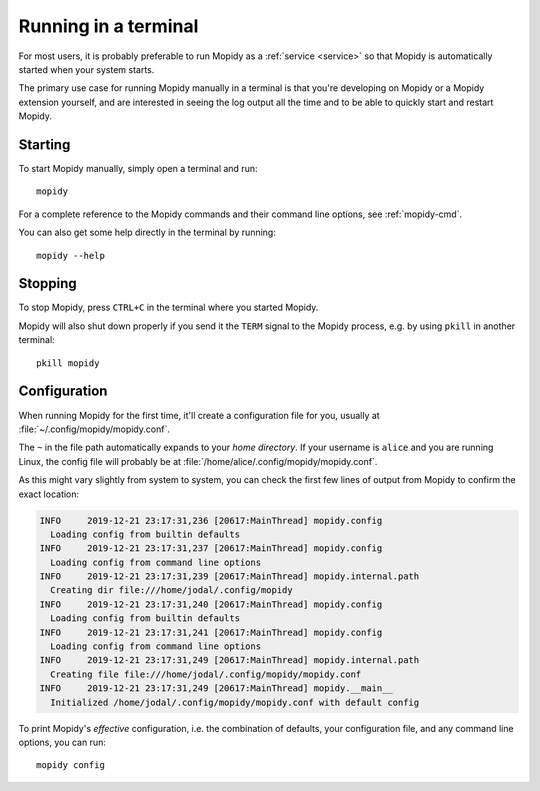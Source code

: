 .. _terminal:

*********************
Running in a terminal
*********************

For most users, it is probably preferable to run Mopidy as a :ref:`service
<service>` so that Mopidy is automatically started when your system starts.

The primary use case for running Mopidy manually in a terminal is that you're
developing on Mopidy or a Mopidy extension yourself, and are interested in
seeing the log output all the time and to be able to quickly start and
restart Mopidy.


Starting
========

To start Mopidy manually, simply open a terminal and run::

    mopidy

For a complete reference to the Mopidy commands and their command line options,
see :ref:`mopidy-cmd`.

You can also get some help directly in the terminal by running::

    mopidy --help


Stopping
========

To stop Mopidy, press ``CTRL+C`` in the terminal where you started Mopidy.

Mopidy will also shut down properly if you send it the ``TERM`` signal to the
Mopidy process, e.g. by using ``pkill`` in another terminal::

    pkill mopidy


Configuration
=============

When running Mopidy for the first time, it'll create a configuration
file for you, usually at :file:`~/.config/mopidy/mopidy.conf`.

The ``~`` in the file path automatically expands to your *home directory*.
If your username is ``alice`` and you are running Linux, the config file will
probably be at :file:`/home/alice/.config/mopidy/mopidy.conf`.

As this might vary slightly from system to system, you can check
the first few lines of output from Mopidy to confirm the exact location:

.. code:: text

    INFO     2019-12-21 23:17:31,236 [20617:MainThread] mopidy.config
      Loading config from builtin defaults
    INFO     2019-12-21 23:17:31,237 [20617:MainThread] mopidy.config
      Loading config from command line options
    INFO     2019-12-21 23:17:31,239 [20617:MainThread] mopidy.internal.path
      Creating dir file:///home/jodal/.config/mopidy
    INFO     2019-12-21 23:17:31,240 [20617:MainThread] mopidy.config
      Loading config from builtin defaults
    INFO     2019-12-21 23:17:31,241 [20617:MainThread] mopidy.config
      Loading config from command line options
    INFO     2019-12-21 23:17:31,249 [20617:MainThread] mopidy.internal.path
      Creating file file:///home/jodal/.config/mopidy/mopidy.conf
    INFO     2019-12-21 23:17:31,249 [20617:MainThread] mopidy.__main__
      Initialized /home/jodal/.config/mopidy/mopidy.conf with default config

To print Mopidy's *effective* configuration, i.e. the combination of defaults,
your configuration file, and any command line options, you can run::

    mopidy config
